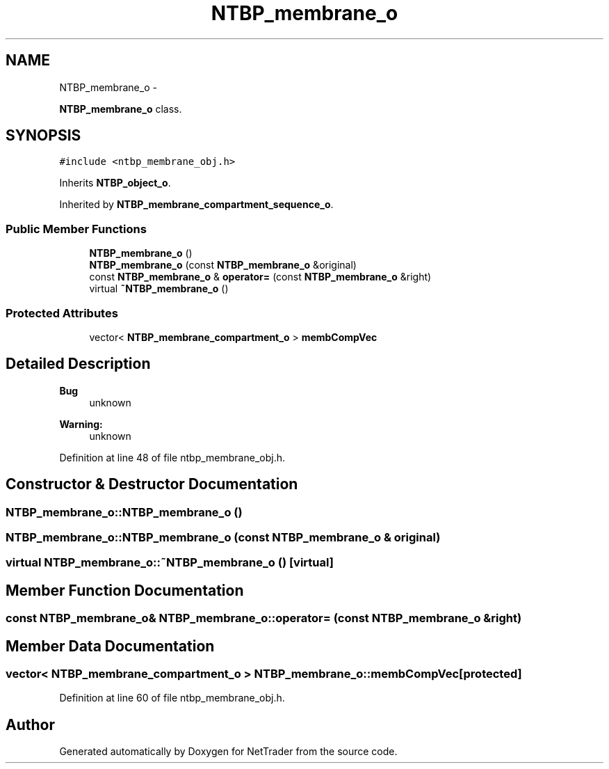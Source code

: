 .TH "NTBP_membrane_o" 3 "Wed Nov 17 2010" "Version 0.5" "NetTrader" \" -*- nroff -*-
.ad l
.nh
.SH NAME
NTBP_membrane_o \- 
.PP
\fBNTBP_membrane_o\fP class.  

.SH SYNOPSIS
.br
.PP
.PP
\fC#include <ntbp_membrane_obj.h>\fP
.PP
Inherits \fBNTBP_object_o\fP.
.PP
Inherited by \fBNTBP_membrane_compartment_sequence_o\fP.
.SS "Public Member Functions"

.in +1c
.ti -1c
.RI "\fBNTBP_membrane_o\fP ()"
.br
.ti -1c
.RI "\fBNTBP_membrane_o\fP (const \fBNTBP_membrane_o\fP &original)"
.br
.ti -1c
.RI "const \fBNTBP_membrane_o\fP & \fBoperator=\fP (const \fBNTBP_membrane_o\fP &right)"
.br
.ti -1c
.RI "virtual \fB~NTBP_membrane_o\fP ()"
.br
.in -1c
.SS "Protected Attributes"

.in +1c
.ti -1c
.RI "vector< \fBNTBP_membrane_compartment_o\fP > \fBmembCompVec\fP"
.br
.in -1c
.SH "Detailed Description"
.PP 
\fBBug\fP
.RS 4
unknown 
.RE
.PP
\fBWarning:\fP
.RS 4
unknown 
.RE
.PP

.PP
Definition at line 48 of file ntbp_membrane_obj.h.
.SH "Constructor & Destructor Documentation"
.PP 
.SS "NTBP_membrane_o::NTBP_membrane_o ()"
.SS "NTBP_membrane_o::NTBP_membrane_o (const \fBNTBP_membrane_o\fP & original)"
.SS "virtual NTBP_membrane_o::~NTBP_membrane_o ()\fC [virtual]\fP"
.SH "Member Function Documentation"
.PP 
.SS "const \fBNTBP_membrane_o\fP& NTBP_membrane_o::operator= (const \fBNTBP_membrane_o\fP & right)"
.SH "Member Data Documentation"
.PP 
.SS "vector< \fBNTBP_membrane_compartment_o\fP > \fBNTBP_membrane_o::membCompVec\fP\fC [protected]\fP"
.PP
Definition at line 60 of file ntbp_membrane_obj.h.

.SH "Author"
.PP 
Generated automatically by Doxygen for NetTrader from the source code.
